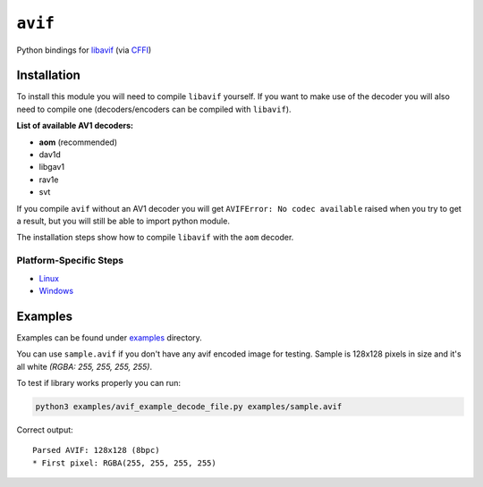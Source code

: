 ========
``avif``
========

|PyPI| |Pythons| |CI|

.. |PyPI| image:: https://img.shields.io/pypi/v/avif.svg
  :alt: PyPI version
  :target: https://pypi.org/project/avif/

.. |Pythons| image:: https://img.shields.io/pypi/pyversions/avif.svg
  :alt: Supported Python versions
  :target: https://pypi.org/project/avif/

.. |CI| image:: https://github.com/Julian/avif/workflows/CI/badge.svg
  :alt: Build status
  :target: https://github.com/Julian/avif/actions?query=workflow%3ACI


Python bindings for `libavif <https://github.com/AOMediaCodec/libavif>`_ (via
`CFFI <https://cffi.readthedocs.io/en/latest/>`_)


Installation
------------

To install this module you will need to compile ``libavif`` yourself. If
you want to make use of the decoder you will also need to compile one
(decoders/encoders can be compiled with ``libavif``).


**List of available AV1 decoders:**

- **aom** (recommended)
- dav1d
- libgav1
- rav1e
- svt

If you compile ``avif`` without an AV1 decoder you will get
``AVIFError: No codec available`` raised when you try to get a result,
but you will still be able to import python module.

The installation steps show how to compile ``libavif`` with the ``aom``
decoder.


Platform-Specific Steps
^^^^^^^^^^^^^^^^^^^^^^^

- `Linux <INSTALL.linux.rst>`_
- `Windows <INSTALL.win.rst>`_


Examples
--------

Examples can be found under `examples
<https://github.com/Julian/avif/tree/main/examples>`_ directory.

You can use ``sample.avif`` if you don't have any avif encoded image
for testing.  Sample is 128x128 pixels in size and it's all white
*(RGBA: 255, 255, 255, 255)*.

To test if library works properly you can run:

.. code-block:: bash

   python3 examples/avif_example_decode_file.py examples/sample.avif

Correct output::

   Parsed AVIF: 128x128 (8bpc)
   * First pixel: RGBA(255, 255, 255, 255)
